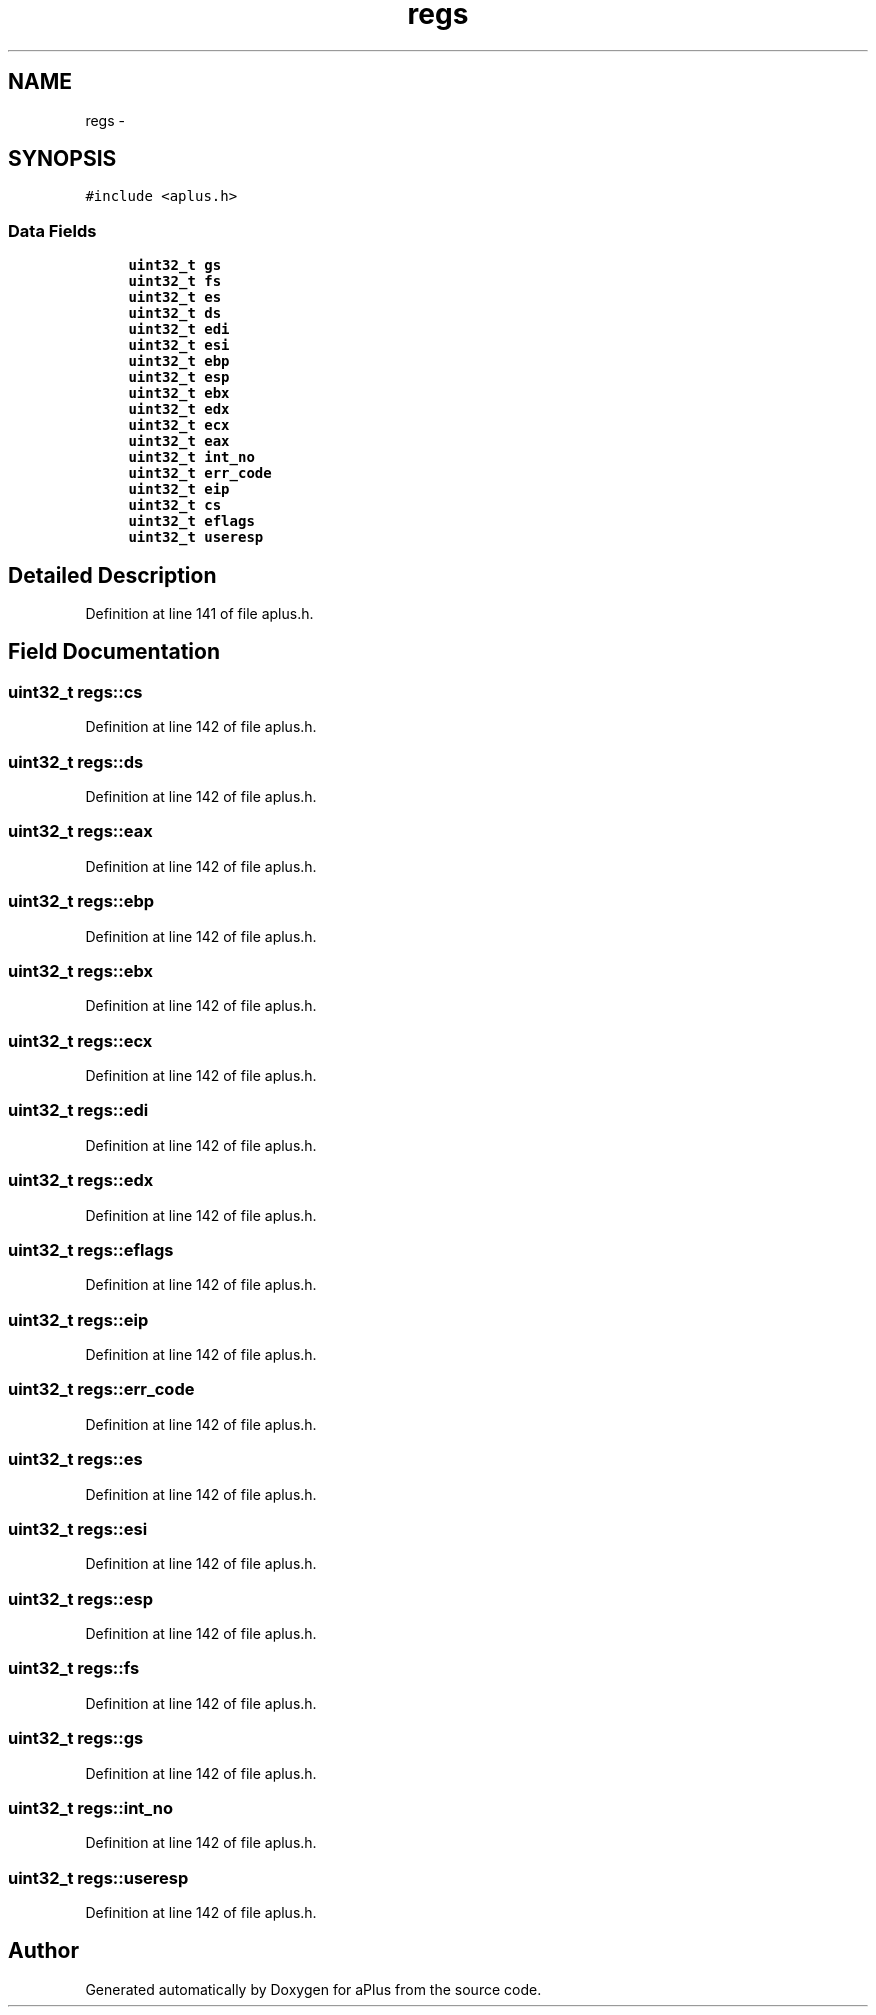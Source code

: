 .TH "regs" 3 "Sun Nov 9 2014" "Version 0.1" "aPlus" \" -*- nroff -*-
.ad l
.nh
.SH NAME
regs \- 
.SH SYNOPSIS
.br
.PP
.PP
\fC#include <aplus\&.h>\fP
.SS "Data Fields"

.in +1c
.ti -1c
.RI "\fBuint32_t\fP \fBgs\fP"
.br
.ti -1c
.RI "\fBuint32_t\fP \fBfs\fP"
.br
.ti -1c
.RI "\fBuint32_t\fP \fBes\fP"
.br
.ti -1c
.RI "\fBuint32_t\fP \fBds\fP"
.br
.ti -1c
.RI "\fBuint32_t\fP \fBedi\fP"
.br
.ti -1c
.RI "\fBuint32_t\fP \fBesi\fP"
.br
.ti -1c
.RI "\fBuint32_t\fP \fBebp\fP"
.br
.ti -1c
.RI "\fBuint32_t\fP \fBesp\fP"
.br
.ti -1c
.RI "\fBuint32_t\fP \fBebx\fP"
.br
.ti -1c
.RI "\fBuint32_t\fP \fBedx\fP"
.br
.ti -1c
.RI "\fBuint32_t\fP \fBecx\fP"
.br
.ti -1c
.RI "\fBuint32_t\fP \fBeax\fP"
.br
.ti -1c
.RI "\fBuint32_t\fP \fBint_no\fP"
.br
.ti -1c
.RI "\fBuint32_t\fP \fBerr_code\fP"
.br
.ti -1c
.RI "\fBuint32_t\fP \fBeip\fP"
.br
.ti -1c
.RI "\fBuint32_t\fP \fBcs\fP"
.br
.ti -1c
.RI "\fBuint32_t\fP \fBeflags\fP"
.br
.ti -1c
.RI "\fBuint32_t\fP \fBuseresp\fP"
.br
.in -1c
.SH "Detailed Description"
.PP 
Definition at line 141 of file aplus\&.h\&.
.SH "Field Documentation"
.PP 
.SS "\fBuint32_t\fP regs::cs"

.PP
Definition at line 142 of file aplus\&.h\&.
.SS "\fBuint32_t\fP regs::ds"

.PP
Definition at line 142 of file aplus\&.h\&.
.SS "\fBuint32_t\fP regs::eax"

.PP
Definition at line 142 of file aplus\&.h\&.
.SS "\fBuint32_t\fP regs::ebp"

.PP
Definition at line 142 of file aplus\&.h\&.
.SS "\fBuint32_t\fP regs::ebx"

.PP
Definition at line 142 of file aplus\&.h\&.
.SS "\fBuint32_t\fP regs::ecx"

.PP
Definition at line 142 of file aplus\&.h\&.
.SS "\fBuint32_t\fP regs::edi"

.PP
Definition at line 142 of file aplus\&.h\&.
.SS "\fBuint32_t\fP regs::edx"

.PP
Definition at line 142 of file aplus\&.h\&.
.SS "\fBuint32_t\fP regs::eflags"

.PP
Definition at line 142 of file aplus\&.h\&.
.SS "\fBuint32_t\fP regs::eip"

.PP
Definition at line 142 of file aplus\&.h\&.
.SS "\fBuint32_t\fP regs::err_code"

.PP
Definition at line 142 of file aplus\&.h\&.
.SS "\fBuint32_t\fP regs::es"

.PP
Definition at line 142 of file aplus\&.h\&.
.SS "\fBuint32_t\fP regs::esi"

.PP
Definition at line 142 of file aplus\&.h\&.
.SS "\fBuint32_t\fP regs::esp"

.PP
Definition at line 142 of file aplus\&.h\&.
.SS "\fBuint32_t\fP regs::fs"

.PP
Definition at line 142 of file aplus\&.h\&.
.SS "\fBuint32_t\fP regs::gs"

.PP
Definition at line 142 of file aplus\&.h\&.
.SS "\fBuint32_t\fP regs::int_no"

.PP
Definition at line 142 of file aplus\&.h\&.
.SS "\fBuint32_t\fP regs::useresp"

.PP
Definition at line 142 of file aplus\&.h\&.

.SH "Author"
.PP 
Generated automatically by Doxygen for aPlus from the source code\&.
